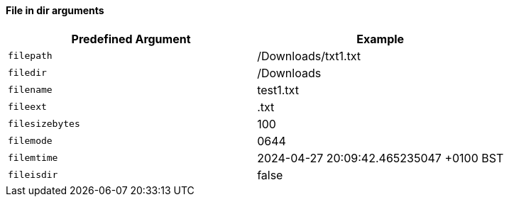 ==== File in dir arguments

|===
| Predefined Argument   | Example

| `filepath`            | /Downloads/txt1.txt
| `filedir`             | /Downloads
| `filename`            | test1.txt
| `fileext`             | .txt
| `filesizebytes`       | 100
| `filemode`            | 0644
| `filemtime`           | 2024-04-27 20:09:42.465235047 +0100 BST
| `fileisdir`           | false
|===

